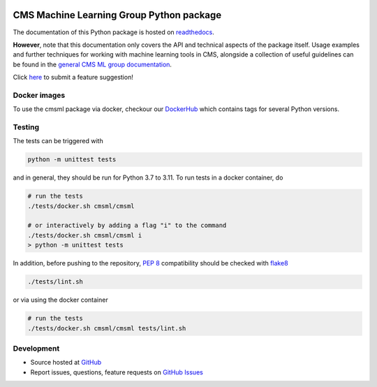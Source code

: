 .. figure:: https://raw.githubusercontent.com/cms-ml/cmsml/master/logo.png
   :target: https://github.com/cms-ml/cmsml
   :alt: cmsml logo

.. marker-after-logo


.. image:: https://github.com/cms-ml/cmsml/workflows/Lint%20and%20test/badge.svg
   :target: https://github.com/cms-ml/cmsml/actions?query=workflow%3A%22Lint+and+test%22
   :alt: Lint and test

.. image:: https://github.com/cms-ml/cmsml/workflows/Deploy%20images/badge.svg
   :target: https://github.com/cms-ml/cmsml/actions?query=workflow%3A%22Deploy+images%22
   :alt: Deploy images

.. image:: https://readthedocs.org/projects/cmsml/badge/?version=latest
   :target: http://cmsml.readthedocs.io
   :alt: Documentation status

.. image:: https://img.shields.io/pypi/v/cmsml.svg?style=flat
   :target: https://pypi.python.org/pypi/cmsml
   :alt: Package version

.. image:: https://img.shields.io/github/license/cms-ml/cmsml.svg
   :target: https://github.com/cms-ml/cmsml/blob/master/LICENSE
   :alt: License

.. marker-after-badges


CMS Machine Learning Group Python package
=========================================

The documentation of this Python package is hosted on `readthedocs <http://cmsml.readthedocs.io>`__.

**However**, note that this documentation only covers the API and technical aspects of the package itself.
Usage examples and further techniques for working with machine learning tools in CMS, alongside a collection of useful guidelines can be found in the `general CMS ML group documentation <https://cms-ml.github.io/documentation>`__.

Click `here <https://github.com/cms-ml/cmsml/issues/new?labels=suggestion&template=feature-suggestion.md&>`__ to submit a feature suggestion!

.. marker-after-header


Docker images
-------------

To use the cmsml package via docker, checkour our `DockerHub <https://hub.docker.com/repository/docker/cmsml/cmsml>`__ which contains tags for several Python versions.


Testing
-------

The tests can be triggered with

.. code-block:: shell

   python -m unittest tests

and in general, they should be run for Python 3.7 to 3.11. To run tests in a docker container, do

.. code-block:: shell

   # run the tests
   ./tests/docker.sh cmsml/cmsml

   # or interactively by adding a flag "i" to the command
   ./tests/docker.sh cmsml/cmsml i
   > python -m unittest tests

In addition, before pushing to the repository, `PEP 8 <https://www.python.org/dev/peps/pep-0008/>`__ compatibility should be checked with `flake8 <https://pypi.org/project/flake8/>`__

.. code-block:: shell

   ./tests/lint.sh

or via using the docker container

.. code-block:: shell

   # run the tests
   ./tests/docker.sh cmsml/cmsml tests/lint.sh


Development
-----------

- Source hosted at `GitHub <https://github.com/cms-ml/cmsml>`__
- Report issues, questions, feature requests on `GitHub Issues <https://github.com/cms-ml/cmsml/issues>`__

.. marker-after-content
